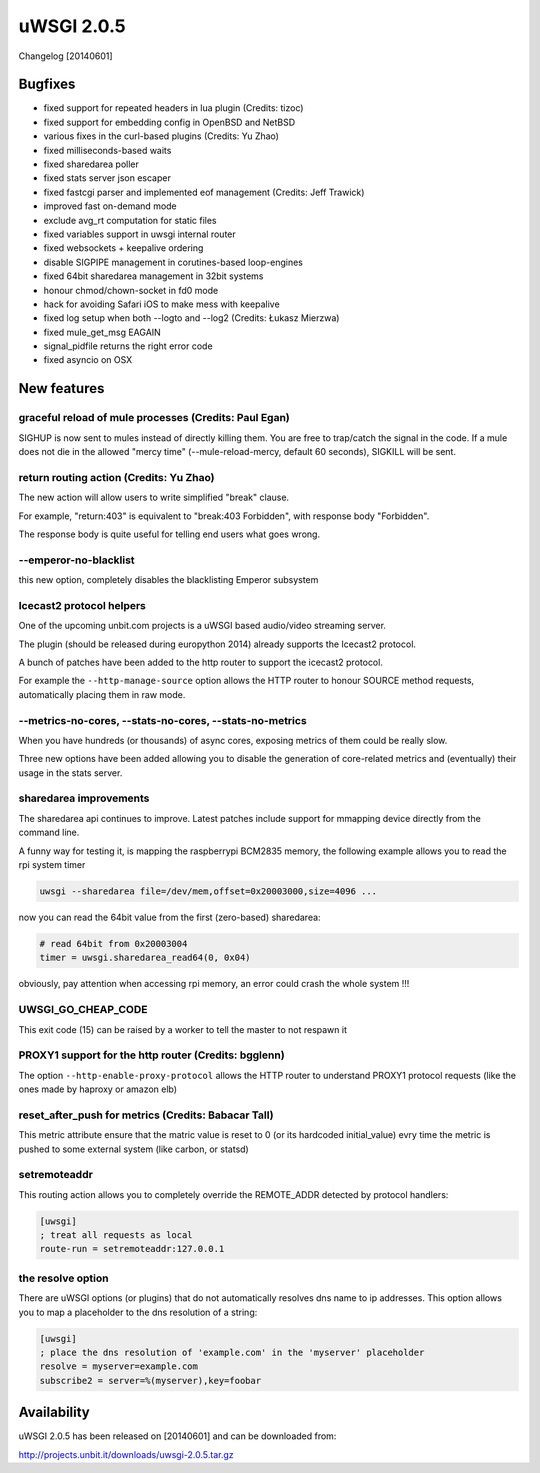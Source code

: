 uWSGI 2.0.5
===========

Changelog [20140601]

Bugfixes
--------

- fixed support for repeated headers in lua plugin (Credits: tizoc)
- fixed support for embedding config in OpenBSD and NetBSD
- various fixes in the curl-based plugins (Credits: Yu Zhao)
- fixed milliseconds-based waits
- fixed sharedarea poller
- fixed stats server json escaper
- fixed fastcgi parser and implemented eof management (Credits:  Jeff Trawick)
- improved fast on-demand mode
- exclude avg_rt computation for static files
- fixed variables support in uwsgi internal router
- fixed websockets + keepalive ordering
- disable SIGPIPE management in corutines-based loop-engines
- fixed 64bit sharedarea management in 32bit systems
- honour chmod/chown-socket in fd0 mode
- hack for avoiding Safari iOS to make mess with keepalive
- fixed log setup when both --logto and --log2 (Credits: Łukasz Mierzwa)
- fixed mule_get_msg EAGAIN
- signal_pidfile returns the right error code
- fixed asyncio on OSX


New features
------------

graceful reload of mule processes (Credits: Paul Egan)
******************************************************

SIGHUP is now sent to mules instead of directly killing them. You are free to trap/catch the signal
in the code. If a mule does not die in the allowed "mercy time" (--mule-reload-mercy, default 60 seconds), SIGKILL will be sent.

return routing action (Credits: Yu Zhao)
****************************************

The new action will allow users to write simplified "break" clause.

For example, "return:403" is equivalent to "break:403 Forbidden",
with response body "Forbidden".

The response body is quite useful for telling end users what goes wrong.

--emperor-no-blacklist
**********************

this new option, completely disables the blacklisting Emperor subsystem

Icecast2 protocol helpers
*************************

One of the upcoming unbit.com projects is a uWSGI based audio/video streaming server.

The plugin (should be released during europython 2014) already supports the Icecast2 protocol.

A bunch of patches have been added to the http router to support the icecast2 protocol.

For example the ``--http-manage-source`` option allows the HTTP router to honour SOURCE method requests, automatically placing them in raw mode.

--metrics-no-cores, --stats-no-cores, --stats-no-metrics
********************************************************

When you have hundreds (or thousands) of async cores, exposing metrics of them could be really slow.

Three new options have been added allowing you to disable the generation of core-related metrics and (eventually) their usage in the stats server.

sharedarea improvements
***********************

The sharedarea api continues to improve. Latest patches include support for mmapping device directly from the command line.

A funny way for testing it, is mapping the raspberrypi BCM2835 memory, the following example allows you to read the rpi system timer

.. code-block:: sh

   uwsgi --sharedarea file=/dev/mem,offset=0x20003000,size=4096 ...
   
now you can read the 64bit value from the first (zero-based) sharedarea:

.. code-block:: python

   # read 64bit from 0x20003004
   timer = uwsgi.sharedarea_read64(0, 0x04)
   
obviously, pay attention when accessing rpi memory, an error could crash the whole system !!!

UWSGI_GO_CHEAP_CODE
*******************

This exit code (15) can be raised by a worker to tell the master to not respawn it

PROXY1 support for the http router (Credits: bgglenn)
*****************************************************

The option ``--http-enable-proxy-protocol`` allows the HTTP router to understand PROXY1 protocol requests (like the ones made by haproxy or amazon elb)

reset_after_push for metrics (Credits: Babacar Tall)
****************************************************

This metric attribute ensure that the matric value is reset to 0 (or its hardcoded initial_value) evry time the metric is pushed to some external system (like carbon, or statsd)

setremoteaddr
*************

This routing action allows you to completely override the REMOTE_ADDR detected by protocol handlers:

.. code-block:: ini

   [uwsgi]
   ; treat all requests as local
   route-run = setremoteaddr:127.0.0.1

the resolve option
******************

There are uWSGI options (or plugins) that do not automatically resolves dns name to ip addresses. This option allows you to map
a placeholder to the dns resolution of a string:

.. code-block:: ini

   [uwsgi]
   ; place the dns resolution of 'example.com' in the 'myserver' placeholder
   resolve = myserver=example.com
   subscribe2 = server=%(myserver),key=foobar

Availability
-------------

uWSGI 2.0.5 has been released on [20140601] and can be downloaded from:

http://projects.unbit.it/downloads/uwsgi-2.0.5.tar.gz
